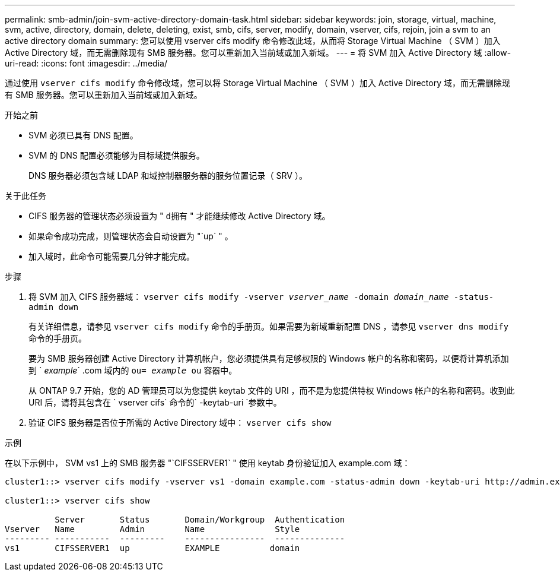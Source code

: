 ---
permalink: smb-admin/join-svm-active-directory-domain-task.html 
sidebar: sidebar 
keywords: join, storage, virtual, machine, svm, active, directory, domain, delete, deleting, exist, smb, cifs, server, modify, domain, vserver, cifs, rejoin, join a svm to an active directory domain 
summary: 您可以使用 vserver cifs modify 命令修改此域，从而将 Storage Virtual Machine （ SVM ）加入 Active Directory 域，而无需删除现有 SMB 服务器。您可以重新加入当前域或加入新域。 
---
= 将 SVM 加入 Active Directory 域
:allow-uri-read: 
:icons: font
:imagesdir: ../media/


[role="lead"]
通过使用 `vserver cifs modify` 命令修改域，您可以将 Storage Virtual Machine （ SVM ）加入 Active Directory 域，而无需删除现有 SMB 服务器。您可以重新加入当前域或加入新域。

.开始之前
* SVM 必须已具有 DNS 配置。
* SVM 的 DNS 配置必须能够为目标域提供服务。
+
DNS 服务器必须包含域 LDAP 和域控制器服务器的服务位置记录（ SRV ）。



.关于此任务
* CIFS 服务器的管理状态必须设置为 " `d拥有` " 才能继续修改 Active Directory 域。
* 如果命令成功完成，则管理状态会自动设置为 "`up` " 。
* 加入域时，此命令可能需要几分钟才能完成。


.步骤
. 将 SVM 加入 CIFS 服务器域： `vserver cifs modify -vserver _vserver_name_ -domain _domain_name_ -status-admin down`
+
有关详细信息，请参见 `vserver cifs modify` 命令的手册页。如果需要为新域重新配置 DNS ，请参见 `vserver dns modify` 命令的手册页。

+
要为 SMB 服务器创建 Active Directory 计算机帐户，您必须提供具有足够权限的 Windows 帐户的名称和密码，以便将计算机添加到 ` _example_` .com 域内的 `ou= _example_ ou` 容器中。

+
从 ONTAP 9.7 开始，您的 AD 管理员可以为您提供 keytab 文件的 URI ，而不是为您提供特权 Windows 帐户的名称和密码。收到此 URI 后，请将其包含在 ` vserver cifs` 命令的` -keytab-uri `参数中。

. 验证 CIFS 服务器是否位于所需的 Active Directory 域中： `vserver cifs show`


.示例
在以下示例中， SVM vs1 上的 SMB 服务器 "`CIFSSERVER1` " 使用 keytab 身份验证加入 example.com 域：

[listing]
----

cluster1::> vserver cifs modify -vserver vs1 -domain example.com -status-admin down -keytab-uri http://admin.example.com/ontap1.keytab

cluster1::> vserver cifs show

          Server       Status       Domain/Workgroup  Authentication
Vserver   Name         Admin        Name              Style
--------- -----------  ---------    ----------------  --------------
vs1       CIFSSERVER1  up           EXAMPLE          domain
----